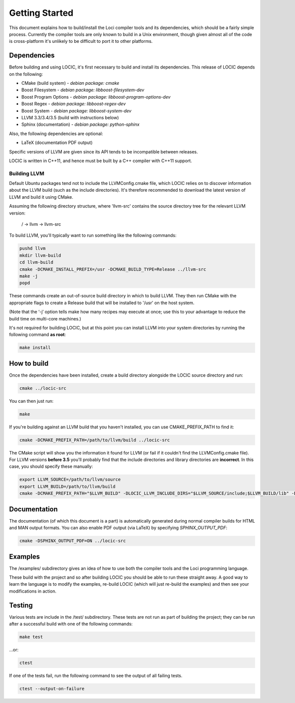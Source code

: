 Getting Started
===============

This document explains how to build/install the Loci compiler tools and its dependencies, which should be a fairly simple process. Currently the compiler tools are only known to build in a Unix environment, though given almost all of the code is cross-platform it's unlikely to be difficult to port it to other platforms.

Dependencies
------------

Before building and using LOCIC, it's first necessary to build and install its dependencies. This release of LOCIC depends on the following:

* CMake (build system) - *debian package: cmake*
* Boost Filesystem - *debian package: libboost-filesystem-dev*
* Boost Program Options - *debian package: libboost-program-options-dev*
* Boost Regex - *debian package: libboost-regex-dev*
* Boost System - *debian package: libboost-system-dev*
* LLVM 3.3/3.4/3.5 (build with instructions below)
* Sphinx (documentation) - *debian package: python-sphinx*

Also, the following dependencies are optional:

* LaTeX (documentation PDF output)

Specific versions of LLVM are given since its API tends to be incompatible between releases.

LOCIC is written in C++11, and hence must be built by a C++ compiler with C++11 support.

Building LLVM
~~~~~~~~~~~~~

Default Ubuntu packages tend not to include the LLVMConfig.cmake file, which LOCIC relies on to discover information about the LLVM build (such as the include directories). It's therefore recommended to download the latest version of LLVM and build it using CMake.

Assuming the following directory structure, where 'llvm-src' contains the source directory tree for the relevant LLVM version:

..

	/ -> llvm -> llvm-src

To build LLVM, you'll typically want to run something like the following commands:

.. code-block:: bash

	pushd llvm
	mkdir llvm-build
	cd llvm-build
	cmake -DCMAKE_INSTALL_PREFIX=/usr -DCMAKE_BUILD_TYPE=Release ../llvm-src
	make -j
	popd

These commands create an out-of-source build directory in which to build LLVM. They then run CMake with the appropriate flags to create a Release build that will be installed to '/usr' on the host system.

(Note that the ‘-j’ option tells make how many recipes may execute at once; use this to your advantage to reduce the build time on multi-core machines.)

It's not required for building LOCIC, but at this point you can install LLVM into your system directories by running the following command **as root**:

.. code-block:: bash

	make install

How to build
------------

Once the dependencies have been installed, create a build directory alongside the LOCIC source directory and run:

.. code-block:: bash

	cmake ../locic-src

You can then just run:

.. code-block:: bash

	make

If you're building against an LLVM build that you haven't installed, you can use CMAKE_PREFIX_PATH to find it:

.. code-block:: bash

	cmake -DCMAKE_PREFIX_PATH=/path/to/llvm/build ../locic-src

The CMake script will show you the information it found for LLVM (or fail if it couldn't find the LLVMConfig.cmake file). For LLVM versions **before 3.5** you'll probably find that the include directories and library directories are **incorrect**. In this case, you should specify these manually:

.. code-block:: bash

	export LLVM_SOURCE=/path/to/llvm/source
	export LLVM_BUILD=/path/to/llvm/build
	cmake -DCMAKE_PREFIX_PATH="$LLVM_BUILD" -DLOCIC_LLVM_INCLUDE_DIRS="$LLVM_SOURCE/include;$LLVM_BUILD/lib" -DLOCIC_LLVM_LIBRARY_DIRS="$LLVM_BUILD/lib" ../locic-src

Documentation
-------------

The documentation (of which this document is a part) is automatically generated during normal compiler builds for HTML and MAN output formats. You can also enable PDF output (via LaTeX) by specifying *SPHINX_OUTPUT_PDF*:

.. code-block:: bash

	cmake -DSPHINX_OUTPUT_PDF=ON ../locic-src

Examples
--------

The /examples/ subdirectory gives an idea of how to use both the compiler tools and the Loci programming language.

These build with the project and so after building LOCIC you should be able to run these straight away. A good way to learn the language is to modify the examples, re-build LOCIC (which will just re-build the examples) and then see your modifications in action.

Testing
-------

Various tests are include in the /test/ subdirectory. These
tests are not run as part of building the project; they
can be run after a successful build with one of the following
commands:

.. code-block:: bash

	make test

...or:

.. code-block:: bash

	ctest

If one of the tests fail, run the following command to see the
output of all failing tests.

.. code-block:: bash

	ctest --output-on-failure


